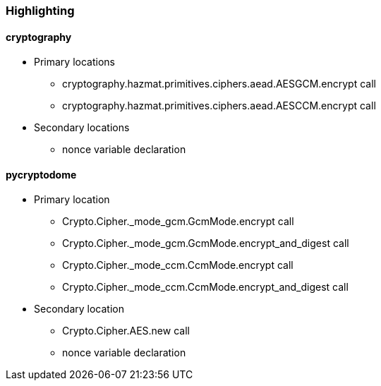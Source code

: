 === Highlighting

==== *cryptography*
* Primary locations
** cryptography.hazmat.primitives.ciphers.aead.AESGCM.encrypt call
** cryptography.hazmat.primitives.ciphers.aead.AESCCM.encrypt call

* Secondary locations
** nonce variable declaration

==== *pycryptodome*
* Primary location
** Crypto.Cipher._mode_gcm.GcmMode.encrypt call
** Crypto.Cipher._mode_gcm.GcmMode.encrypt_and_digest call
** Crypto.Cipher._mode_ccm.CcmMode.encrypt call
** Crypto.Cipher._mode_ccm.CcmMode.encrypt_and_digest call

* Secondary location
** Crypto.Cipher.AES.new call
** nonce variable declaration